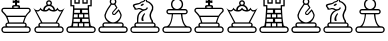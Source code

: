 SplineFontDB: 1.0
FontName: ScidbChessMaya
FullName: Scidb Chess Maya
FamilyName: Scidb Chess Maya
Weight: Book
Version: 1.0
ItalicAngle: 0
UnderlinePosition: 0
UnderlineWidth: 0
Ascent: 1638
Descent: 410
Order2: 1
XUID: [1021 51 2136431833 5608472]
FSType: 0
PfmFamily: 17
TTFWeight: 400
TTFWidth: 5
Panose: 2 11 6 3 5 3 2 2 2 4
LineGap: 0
VLineGap: 0
OS2TypoAscent: 2059
OS2TypoDescent: -11
OS2TypoLinegap: 0
OS2WinAscent: 10
OS2WinAOffset: 1
OS2WinDescent: 11
OS2WinDOffset: 1
HheadAscent: 10
HheadAOffset: 1
HheadDescent: 125
HheadDOffset: 1
OS2SubXSize: 0
OS2SubYSize: 0
OS2SubXOff: 0
OS2SubYOff: 0
OS2SupXSize: 0
OS2SupYSize: 0
OS2SupXOff: 0
OS2SupYOff: 0
OS2StrikeYSize: 0
OS2StrikeYPos: 0
OS2FamilyClass: 0
OS2Vendor: 'PfEd'
TtfTable: prep 4
\,ZLZ
EndTtf
TtfTable: fpgm 354
\,ZL[9=Os-:fst'!KL<m!WRk`!(7j<!!iQ,?X>=o!!+Vn+@U!4YQ8,`\,ZR]\,ZOZ+YC2(""YQa
YQH1@;HP/H+Gq;!8S!]$7NcAQA?Z1_7NcAQA5ZMSAVsVD+KtiE=D8n^!*!&DYWu>1BcsV[<*1<J
5\4)$3\@iA"=tZbYQQ7A;HP0$=Wg0VC11YW"=6M[C11XN=<i]+0E!K4!!OoH+Ktqp:fpRsY^f+\
YWtTZ)^-@I7BjR(=KoS/)^/?e/[tcb/0H'(Bgf0+?m$R\I;'NdYQ8,`\,Zab\,Z^_/[tcd/5%+i
""$rKY^d[s5Zru%+Ktqp;ck7fYeZ-R)i>kC+Ktqp;ck7f\,cSeMAqEt=WjpN-<""k+h.P<MM`@1
,?Z/!!!=QH=KhlR7CWAK:fnqc\,h+)+WIWf,t0%%,9^2/+^%2b\,Zgd92eq]6lR9m=Y0UR
EndTtf
TtfTable: cvt  4
!(6u&
EndTtf
TtfTable: maxp 32
!!*'"!"T(7!"Aq5!"Ao/!!!!1z!!!!O!!*'#
EndTtf
LangName: 1033 "" "" "Regular" "Scidb Chess Maya" 
Encoding: UnicodeBmp
UnicodeInterp: none
DisplaySize: -24
AntiAlias: 1
FitToEm: 1
WinInfo: 64 16 4
BeginChars: 65536 13
StartChar: .notdef
Encoding: 0 -1 0
Width: 2048
Flags: W
TtfInstrs: 46
YlOhX4L,1p!:;PH"pNdEZ3(..m4n[H!rsu:Z3:@2m4tsP"p+WaZ2k",m4nYA
EndTtf
Fore
68 0 m 1,0,-1
 68 1365 l 1,1,-1
 750 1365 l 1,2,-1
 750 0 l 1,3,-1
 68 0 l 1,0,-1
136 68 m 1,4,-1
 682 68 l 1,5,-1
 682 1297 l 1,6,-1
 136 1297 l 1,7,-1
 136 68 l 1,4,-1
EndSplineSet
EndChar
StartChar: WhiteKing
Encoding: 9812 9812 3
Width: 1620
GlyphClass: 2
Flags: W
Fore
291 343 m 1,0,1
 274 372 274 372 274 407 c 1,2,-1
 274 407 l 1,3,4
 274 463 274 463 314 502.5 c 128,-1,5
 354 542 354 542 411 539 c 1,6,7
 356 721 356 721 321.5 795.5 c 128,-1,8
 287 870 287 870 210 954 c 1,9,10
 146 1026 146 1026 107 1063 c 128,-1,11
 68 1100 68 1100 68 1157 c 1,12,-1
 68 1157 l 1,13,14
 68 1213 68 1213 107.5 1253 c 128,-1,15
 147 1293 147 1293 203 1293 c 2,16,-1
 633 1293 l 1,17,18
 615 1311 615 1311 615 1329 c 1,19,-1
 615 1329 l 1,20,21
 615 1428 615 1428 715 1428 c 2,22,-1
 928 1428 l 2,23,24
 1027 1428 1027 1428 1027 1329 c 1,25,-1
 1027 1329 l 1,26,27
 1027 1311 1027 1311 1010 1293 c 1,28,-1
 1439 1293 l 2,29,30
 1495 1293 1495 1293 1535 1253 c 128,-1,31
 1575 1213 1575 1213 1575 1157 c 1,32,-1
 1575 1157 l 1,33,34
 1575 1100 1575 1100 1533 1064.5 c 128,-1,35
 1491 1029 1491 1029 1425 957 c 1,36,37
 1353 868 1353 868 1317.5 790.5 c 128,-1,38
 1282 713 1282 713 1234 539 c 1,39,40
 1289 542 1289 542 1329 502.5 c 128,-1,41
 1369 463 1369 463 1369 407 c 1,42,-1
 1369 407 l 1,43,44
 1369 373 1369 373 1353 343 c 1,45,-1
 1403 343 l 2,46,47
 1474 343 1474 343 1524.5 292.5 c 128,-1,48
 1575 242 1575 242 1575 172 c 1,49,-1
 1575 172 l 1,50,51
 1575 100 1575 100 1524.5 50 c 128,-1,52
 1474 0 1474 0 1403 0 c 2,53,-1
 239 0 l 2,54,55
 168 0 168 0 118 50 c 128,-1,56
 68 100 68 100 68 172 c 1,57,-1
 68 172 l 1,58,59
 68 242 68 242 118 292.5 c 128,-1,60
 168 343 168 343 239 343 c 2,61,-1
 291 343 l 1,0,1
242 272 m 2,62,63
 139 272 139 272 139 168 c 1,64,-1
 139 168 l 1,65,66
 139 65 139 65 242 65 c 2,67,-1
 1400 65 l 2,68,69
 1504 65 1504 65 1504 168 c 1,70,-1
 1504 168 l 1,71,72
 1504 272 1504 272 1400 272 c 2,73,-1
 242 272 l 2,62,63
411 475 m 2,74,75
 345 475 345 475 345 409 c 1,76,-1
 345 409 l 1,77,78
 345 343 345 343 411 343 c 2,79,-1
 1232 343 l 2,80,81
 1298 343 1298 343 1298 409 c 1,82,-1
 1298 409 l 1,83,84
 1298 475 1298 475 1232 475 c 2,85,-1
 411 475 l 2,74,75
651 1534 m 1,86,-1
 651 1671 l 1,87,-1
 770 1653 l 1,88,-1
 754 1775 l 1,89,-1
 889 1775 l 1,90,-1
 873 1653 l 1,91,-1
 992 1671 l 1,92,-1
 992 1534 l 1,93,-1
 873 1551 l 1,94,-1
 873 1428 l 1,95,-1
 770 1428 l 1,96,-1
 770 1551 l 1,97,-1
 651 1534 l 1,86,-1
819 1364 m 0,98,99
 762 1364 762 1364 722.5 1352.5 c 128,-1,100
 683 1341 683 1341 683 1326 c 128,-1,101
 683 1311 683 1311 722.5 1300 c 128,-1,102
 762 1289 762 1289 819 1289 c 128,-1,103
 876 1289 876 1289 916 1300 c 128,-1,104
 956 1311 956 1311 956 1326 c 128,-1,105
 956 1341 956 1341 916 1352.5 c 128,-1,106
 876 1364 876 1364 819 1364 c 0,98,99
1304 887 m 1,107,108
 1335 941 1335 941 1367.5 978 c 128,-1,109
 1400 1015 1400 1015 1436 1054 c 1,110,111
 1460 1083 1460 1083 1482 1106.5 c 128,-1,112
 1504 1130 1504 1130 1504 1159 c 1,113,-1
 1504 1159 l 1,114,115
 1504 1229 1504 1229 1434 1229 c 2,116,-1
 208 1229 l 2,117,118
 139 1229 139 1229 139 1159 c 1,119,-1
 139 1159 l 1,120,121
 139 1130 139 1130 159.5 1106.5 c 128,-1,122
 180 1083 180 1083 210 1054 c 1,123,124
 246 1015 246 1015 280.5 978.5 c 128,-1,125
 315 942 315 942 345 886 c 1,126,-1
 1304 887 l 1,107,108
1214 682 m 0,127,128
 1238 751 1238 751 1248 777 c 128,-1,129
 1258 803 1258 803 1264 819 c 1,130,-1
 388 818 l 1,131,132
 392 800 392 800 400 773.5 c 128,-1,133
 408 747 408 747 432 681 c 1,134,135
 454 614 454 614 462.5 587.5 c 128,-1,136
 471 561 471 561 477 541 c 1,137,-1
 1169 543 l 1,138,139
 1174 561 1174 561 1182 587.5 c 128,-1,140
 1190 614 1190 614 1214 682 c 0,127,128
EndSplineSet
EndChar
StartChar: WhiteQueen
Encoding: 9813 9813 4
Width: 1690
GlyphClass: 2
Flags: W
Fore
463 479 m 2,0,1
 395 479 395 479 395 411 c 1,2,-1
 395 411 l 1,3,4
 395 343 395 343 463 343 c 2,5,-1
 1280 343 l 2,6,7
 1347 343 1347 343 1347 411 c 1,8,-1
 1347 411 l 1,9,10
 1347 479 1347 479 1280 479 c 2,11,-1
 463 479 l 2,0,1
1212 543 m 1,12,-1
 1518 1117 l 1,13,14
 1483 1101 1483 1101 1445 1099 c 0,15,16
 1371 1093 1371 1093 1315 1186 c 1,17,18
 1291 1147 1291 1147 1216 1118 c 128,-1,19
 1141 1089 1141 1089 1068 1099 c 0,20,21
 1006 1108 1006 1108 953.5 1127 c 128,-1,22
 901 1146 901 1146 871 1185 c 1,23,24
 801 1099 801 1099 674 1099 c 0,25,26
 486 1100 486 1100 430 1193 c 1,27,28
 380 1110 380 1110 297 1099 c 0,29,30
 272 1096 272 1096 224 1117 c 1,31,-1
 530 543 l 1,32,-1
 1212 543 l 1,12,-1
292 272 m 2,33,34
 189 272 189 272 189 168 c 1,35,-1
 189 168 l 1,36,37
 189 65 189 65 292 65 c 2,38,-1
 1450 65 l 2,39,40
 1554 65 1554 65 1554 168 c 1,41,-1
 1554 168 l 1,42,43
 1554 272 1554 272 1450 272 c 2,44,-1
 292 272 l 2,33,34
988 1433 m 1,45,46
 1069 1400 1069 1400 1121.5 1331.5 c 128,-1,47
 1174 1263 1174 1263 1175 1179 c 1,48,49
 1220 1194 1220 1194 1252 1225.5 c 128,-1,50
 1284 1257 1284 1257 1314 1299 c 1,51,52
 1350 1167 1350 1167 1464 1167 c 0,53,54
 1518 1167 1518 1167 1578 1201.5 c 128,-1,55
 1638 1236 1638 1236 1674 1293 c 1,56,-1
 1283 543 l 1,57,58
 1336 540 1336 540 1377 501.5 c 128,-1,59
 1418 463 1418 463 1418 407 c 1,60,-1
 1418 407 l 1,61,62
 1418 378 1418 378 1401 343 c 1,63,-1
 1453 343 l 2,64,65
 1524 343 1524 343 1574.5 292.5 c 128,-1,66
 1625 242 1625 242 1625 172 c 1,67,-1
 1625 172 l 1,68,69
 1625 100 1625 100 1574.5 50 c 128,-1,70
 1524 0 1524 0 1453 0 c 2,71,-1
 289 0 l 2,72,73
 218 0 218 0 168 50 c 128,-1,74
 118 100 118 100 118 172 c 1,75,-1
 118 172 l 1,76,77
 118 242 118 242 168 292.5 c 128,-1,78
 218 343 218 343 289 343 c 2,79,-1
 338 343 l 1,80,81
 324 361 324 361 324 407 c 1,82,-1
 324 407 l 1,83,84
 324 463 324 463 364.5 501 c 128,-1,85
 405 539 405 539 459 543 c 1,86,-1
 68 1293 l 1,87,88
 155 1167 155 1167 275 1167 c 0,89,90
 392 1167 392 1167 428 1299 c 1,91,92
 483 1212 483 1212 573 1180 c 1,93,94
 570 1264 570 1264 621 1332 c 128,-1,95
 672 1400 672 1400 754 1433 c 1,96,97
 721 1475 721 1475 721 1528 c 0,98,99
 721 1590 721 1590 764.5 1634 c 128,-1,100
 808 1678 808 1678 871 1678 c 0,101,102
 933 1678 933 1678 977 1634 c 128,-1,103
 1021 1590 1021 1590 1021 1528 c 0,104,105
 1021 1475 1021 1475 988 1433 c 1,45,46
1099 1174 m 1,106,107
 1093 1260 1093 1260 1027 1319.5 c 128,-1,108
 961 1379 961 1379 871 1379 c 0,109,110
 780 1379 780 1379 716.5 1319.5 c 128,-1,111
 653 1260 653 1260 661 1174 c 1,112,113
 745 1171 745 1171 790.5 1207 c 128,-1,114
 836 1243 836 1243 871 1299 c 1,115,116
 904 1240 904 1240 964 1204 c 128,-1,117
 1024 1168 1024 1168 1099 1174 c 1,106,107
871 1607 m 0,118,119
 793 1607 793 1607 793 1528 c 0,120,121
 793 1450 793 1450 871 1450 c 128,-1,122
 949 1450 949 1450 949 1528 c 0,123,124
 949 1607 949 1607 871 1607 c 0,118,119
EndSplineSet
EndChar
StartChar: WhiteRook
Encoding: 9814 9814 5
Width: 1620
GlyphClass: 2
Flags: W
Fore
480 1261 m 1,0,-1
 1162 1261 l 1,1,-1
 1162 1428 l 1,2,-1
 1298 1428 l 1,3,-1
 1298 1707 l 1,4,-1
 1162 1707 l 1,5,-1
 1162 1500 l 1,6,-1
 889 1500 l 1,7,-1
 889 1707 l 1,8,-1
 754 1707 l 1,9,-1
 754 1500 l 1,10,-1
 480 1500 l 1,11,-1
 480 1707 l 1,12,-1
 345 1707 l 1,13,-1
 345 1428 l 1,14,-1
 480 1428 l 1,15,-1
 480 1261 l 1,0,-1
718 495 m 1,16,-1
 718 343 l 1,17,-1
 924 343 l 1,18,-1
 924 495 l 1,19,-1
 718 495 l 1,16,-1
718 956 m 1,20,-1
 718 800 l 1,21,-1
 924 800 l 1,22,-1
 924 956 l 1,23,-1
 718 956 l 1,20,-1
1103 571 m 1,24,-1
 1214 571 l 1,25,-1
 1200 723 l 1,26,-1
 1103 724 l 1,27,-1
 877 724 l 1,28,-1
 877 571 l 1,29,-1
 1103 571 l 1,24,-1
539 571 m 1,30,-1
 765 571 l 1,31,-1
 765 724 l 1,32,-1
 539 724 l 1,33,-1
 445 724 l 1,34,-1
 432 571 l 1,35,-1
 539 571 l 1,30,-1
1103 1033 m 1,36,-1
 1175 1033 l 1,37,-1
 1163 1185 l 1,38,-1
 1103 1185 l 1,39,-1
 877 1185 l 1,40,-1
 877 1033 l 1,41,-1
 1103 1033 l 1,36,-1
539 1033 m 1,42,-1
 765 1033 l 1,43,-1
 765 1185 l 1,44,-1
 539 1185 l 1,45,-1
 480 1185 l 1,46,-1
 469 1032 l 1,47,-1
 539 1033 l 1,42,-1
1230 343 m 1,48,-1
 1218 495 l 1,49,-1
 992 495 l 1,50,-1
 992 343 l 1,51,-1
 1230 343 l 1,48,-1
1196 800 m 1,52,-1
 1182 956 l 1,53,-1
 992 956 l 1,54,-1
 992 800 l 1,55,-1
 1196 800 l 1,52,-1
412 343 m 1,56,-1
 651 343 l 1,57,-1
 651 495 l 1,58,-1
 425 495 l 1,59,-1
 412 343 l 1,56,-1
450 799 m 1,60,-1
 651 800 l 1,61,-1
 651 956 l 1,62,-1
 462 956 l 1,63,-1
 450 799 l 1,60,-1
1317 375 m 1,64,-1
 1403 343 l 1,65,66
 1474 343 1474 343 1524.5 292.5 c 128,-1,67
 1575 242 1575 242 1575 172 c 1,68,-1
 1575 172 l 1,69,70
 1575 100 1575 100 1524.5 50 c 128,-1,71
 1474 0 1474 0 1403 0 c 2,72,-1
 239 0 l 2,73,74
 168 0 168 0 118 50 c 128,-1,75
 68 100 68 100 68 172 c 1,76,-1
 68 172 l 1,77,78
 68 242 68 242 118 292.5 c 128,-1,79
 168 343 168 343 239 343 c 1,80,-1
 329 375 l 1,81,82
 373 608 373 608 386 811 c 128,-1,83
 399 1014 399 1014 412 1229 c 1,84,-1
 412 1364 l 1,85,-1
 274 1364 l 1,86,-1
 274 1771 l 1,87,-1
 548 1771 l 1,88,-1
 548 1571 l 1,89,-1
 686 1571 l 1,90,-1
 686 1771 l 1,91,-1
 956 1771 l 1,92,-1
 956 1571 l 1,93,-1
 1095 1571 l 1,94,-1
 1095 1771 l 1,95,-1
 1369 1771 l 1,96,-1
 1369 1364 l 1,97,-1
 1230 1364 l 1,98,99
 1230 1296 l 128,-1,100
 1230 1262 1230 1262 1230 1229 c 1,101,102
 1238 1004 1238 1004 1254 806 c 128,-1,103
 1270 608 1270 608 1317 375 c 1,64,-1
242 272 m 2,104,105
 139 272 139 272 139 168 c 1,106,-1
 139 168 l 1,107,108
 139 65 139 65 242 65 c 2,109,-1
 1400 65 l 2,110,111
 1504 65 1504 65 1504 168 c 1,112,-1
 1504 168 l 1,113,114
 1504 272 1504 272 1400 272 c 2,115,-1
 242 272 l 2,104,105
EndSplineSet
EndChar
StartChar: WhiteBishop
Encoding: 9815 9815 6
Width: 1620
GlyphClass: 2
Flags: W
Fore
821 1507 m 0,0,1
 921 1507 921 1507 921 1607 c 128,-1,2
 921 1707 921 1707 821 1707 c 128,-1,3
 721 1707 721 1707 721 1607 c 128,-1,4
 721 1507 721 1507 821 1507 c 0,0,1
413 479 m 2,5,6
 345 479 345 479 345 411 c 1,7,-1
 345 411 l 1,8,9
 345 343 345 343 413 343 c 2,10,-1
 1230 343 l 2,11,12
 1298 343 1298 343 1298 411 c 1,13,-1
 1298 411 l 1,14,15
 1298 479 1298 479 1230 479 c 2,16,-1
 413 479 l 2,5,6
239 272 m 2,17,18
 139 272 139 272 139 172 c 1,19,-1
 139 172 l 1,20,21
 139 72 139 72 239 72 c 2,22,-1
 1404 72 l 2,23,24
 1504 72 1504 72 1504 172 c 1,25,-1
 1504 172 l 1,26,27
 1504 272 1504 272 1404 272 c 2,28,-1
 239 272 l 2,17,18
911 996 m 1,29,-1
 1105 1217 l 1,30,31
 1138 1183 1138 1183 1171 1129 c 1,32,33
 1199 1080 1199 1080 1224 1029 c 0,34,35
 1249 974 1249 974 1265 922 c 1,36,37
 1256 815 1256 815 1198.5 713.5 c 128,-1,38
 1141 612 1141 612 1051 548 c 1,39,-1
 1231 547 l 2,40,41
 1288 547 1288 547 1328.5 506.5 c 128,-1,42
 1369 466 1369 466 1369 409 c 1,43,-1
 1369 409 l 1,44,45
 1369 383 1369 383 1351 343 c 1,46,-1
 1403 343 l 2,47,48
 1474 343 1474 343 1524.5 292.5 c 128,-1,49
 1575 242 1575 242 1575 172 c 1,50,-1
 1575 172 l 1,51,52
 1575 100 1575 100 1524.5 50 c 128,-1,53
 1474 0 1474 0 1403 0 c 2,54,-1
 239 0 l 2,55,56
 168 0 168 0 118 50 c 128,-1,57
 68 100 68 100 68 172 c 1,58,-1
 68 172 l 1,59,60
 68 242 68 242 118 292.5 c 128,-1,61
 168 343 168 343 239 343 c 2,62,-1
 295 343 l 1,63,64
 274 370 274 370 274 409 c 1,65,-1
 274 409 l 1,66,67
 274 466 274 466 314 506.5 c 128,-1,68
 354 547 354 547 411 547 c 2,69,-1
 587 547 l 1,70,71
 493 604 493 604 436 703 c 128,-1,72
 379 802 379 802 379 922 c 1,73,74
 439 1108 439 1108 529 1245.5 c 128,-1,75
 619 1383 619 1383 654 1428 c 1,76,77
 668 1470 668 1470 702 1489 c 1,78,79
 650 1533 650 1533 650 1607 c 0,80,81
 650 1677 650 1677 700 1727.5 c 128,-1,82
 750 1778 750 1778 821 1778 c 128,-1,83
 892 1778 892 1778 942.5 1727.5 c 128,-1,84
 993 1677 993 1677 993 1607 c 0,85,86
 993 1541 993 1541 943 1479 c 1,87,88
 950 1464 950 1464 956.5 1453 c 128,-1,89
 963 1442 963 1442 967 1432 c 1,90,91
 998 1389 998 1389 1049 1292 c 1,92,-1
 837 1057 l 1,93,94
 803 1021 803 1021 843 991 c 1,95,96
 880 958 880 958 911 996 c 1,29,-1
948 950 m 1,97,98
 919 920 919 920 871.5 920 c 128,-1,99
 824 920 824 920 803 941 c 0,100,101
 782 961 782 961 773 1002 c 128,-1,102
 764 1043 764 1043 791 1079 c 1,103,-1
 981 1304 l 2,104,105
 984 1307 984 1307 969.5 1319.5 c 128,-1,106
 955 1332 955 1332 949 1341 c 0,107,108
 936 1362 936 1362 919.5 1391.5 c 128,-1,109
 903 1421 903 1421 884 1445 c 1,110,111
 855 1436 855 1436 821 1436 c 0,112,113
 786 1436 786 1436 757 1449 c 1,114,115
 709 1418 709 1418 668 1336 c 1,116,117
 596 1242 596 1242 539.5 1137.5 c 128,-1,118
 483 1033 483 1033 452 919 c 1,119,120
 426 781 426 781 557.5 663 c 128,-1,121
 689 545 689 545 821 545 c 128,-1,122
 953 545 953 545 1080 670.5 c 128,-1,123
 1207 796 1207 796 1197 926 c 1,124,125
 1182 970 1182 970 1155 1024.5 c 128,-1,126
 1128 1079 1128 1079 1106 1121 c 1,127,-1
 948 950 l 1,97,98
EndSplineSet
EndChar
StartChar: WhiteKnight
Encoding: 9816 9816 7
Width: 1620
GlyphClass: 2
Flags: W
Fore
1237 543 m 1,0,1
 1284 536 1284 536 1324.5 499.5 c 128,-1,2
 1365 463 1365 463 1365 407 c 1,3,-1
 1365 407 l 1,4,5
 1365 374 1365 374 1350 343 c 1,6,-1
 1396 343 l 2,7,8
 1467 343 1467 343 1517.5 292.5 c 128,-1,9
 1568 242 1568 242 1568 172 c 1,10,-1
 1568 172 l 1,11,12
 1568 100 1568 100 1517.5 50 c 128,-1,13
 1467 0 1467 0 1396 0 c 2,14,-1
 239 0 l 2,15,16
 168 0 168 0 118 50 c 128,-1,17
 68 100 68 100 68 172 c 1,18,-1
 68 172 l 1,19,20
 68 242 68 242 118 292.5 c 128,-1,21
 168 343 168 343 239 343 c 2,22,-1
 286 343 l 1,23,24
 270 373 270 373 270 407 c 1,25,-1
 270 407 l 1,26,27
 270 463 270 463 310.5 503.5 c 128,-1,28
 351 544 351 544 411 550 c 1,29,30
 406 644 406 644 408 737 c 128,-1,31
 410 830 410 830 439 917 c 1,32,33
 496 1038 496 1038 558 1093 c 128,-1,34
 620 1148 620 1148 701 1175 c 1,35,36
 634 1177 634 1177 625.5 1178.5 c 128,-1,37
 617 1180 617 1180 569 1207 c 1,38,39
 521 1220 521 1220 505 1220.5 c 128,-1,40
 489 1221 489 1221 420 1200 c 1,41,42
 345 1189 345 1189 309 1193 c 128,-1,43
 273 1197 273 1197 271 1264 c 1,44,45
 241 1306 241 1306 208.5 1355 c 128,-1,46
 176 1404 176 1404 235 1471 c 1,47,48
 394 1522 394 1522 465.5 1527 c 128,-1,49
 537 1532 537 1532 615 1607 c 1,50,51
 714 1628 714 1628 755 1660 c 128,-1,52
 796 1692 796 1692 796 1778 c 1,53,54
 850 1767 850 1767 891 1730.5 c 128,-1,55
 932 1694 932 1694 932 1636 c 1,56,57
 1043 1609 1043 1609 1080.5 1570.5 c 128,-1,58
 1118 1532 1118 1532 1173 1486 c 1,59,60
 1242 1394 1242 1394 1244.5 1326 c 128,-1,61
 1247 1258 1247 1258 1237 1189 c 1,62,63
 1206 1123 1206 1123 1174 1065 c 128,-1,64
 1142 1007 1142 1007 1126 917 c 1,65,66
 1126 830 1126 830 1153 760.5 c 128,-1,67
 1180 691 1180 691 1223 633 c 1,68,-1
 1237 543 l 1,0,1
1093 272 m 1,69,-1
 546 272 l 1,70,-1
 239 272 l 2,71,72
 135 272 135 272 135 168 c 1,73,-1
 135 168 l 1,74,75
 135 65 135 65 239 65 c 2,76,-1
 1397 65 l 2,77,78
 1500 65 1500 65 1500 168 c 1,79,-1
 1500 168 l 1,80,81
 1500 272 1500 272 1397 272 c 2,82,-1
 1093 272 l 1,69,-1
409 479 m 2,83,84
 342 479 342 479 342 411 c 1,85,-1
 342 411 l 1,86,87
 342 343 342 343 409 343 c 2,88,-1
 1226 343 l 2,89,90
 1294 343 1294 343 1294 411 c 1,91,-1
 1294 411 l 1,92,93
 1294 479 1294 479 1226 479 c 2,94,-1
 409 479 l 2,83,84
955 1286 m 1,95,96
 969 1259 969 1259 924 1211.5 c 128,-1,97
 879 1164 879 1164 807 1154 c 0,98,99
 786 1151 786 1151 774.5 1145 c 128,-1,100
 763 1139 763 1139 750 1137 c 1,101,102
 742 1131 742 1131 726.5 1125 c 128,-1,103
 711 1119 711 1119 690 1107 c 0,104,105
 635 1078 635 1078 590.5 1028 c 128,-1,106
 546 978 546 978 513 921 c 1,107,108
 490 850 490 850 480.5 732.5 c 128,-1,109
 471 615 471 615 477 543 c 1,110,111
 647 543 647 543 817.5 543 c 128,-1,112
 988 543 988 543 1159 543 c 1,113,114
 1155 565 1155 565 1151.5 587.5 c 128,-1,115
 1148 610 1148 610 1145 632 c 1,116,117
 1102 680 1102 680 1074.5 765.5 c 128,-1,118
 1047 851 1047 851 1048 922 c 1,119,120
 1060 995 1060 995 1104.5 1092 c 128,-1,121
 1149 1189 1149 1189 1173 1243 c 1,122,123
 1176 1282 1176 1282 1173 1328.5 c 128,-1,124
 1170 1375 1170 1375 1130 1418 c 1,125,126
 1109 1457 1109 1457 1041.5 1516.5 c 128,-1,127
 974 1576 974 1576 878 1582 c 1,128,129
 892 1649 892 1649 843 1686 c 1,130,131
 836 1642 836 1642 773 1602 c 128,-1,132
 710 1562 710 1562 644 1557 c 1,133,134
 587 1490 587 1490 488.5 1466 c 128,-1,135
 390 1442 390 1442 292 1418 c 1,136,137
 262 1367 262 1367 293.5 1346 c 128,-1,138
 325 1325 325 1325 331 1293 c 1,139,140
 357 1274 357 1274 352.5 1260.5 c 128,-1,141
 348 1247 348 1247 434 1261 c 1,142,143
 491 1287 491 1287 521 1281 c 128,-1,144
 551 1275 551 1275 615 1264 c 1,145,146
 632 1251 632 1251 648 1246 c 1,147,148
 700 1202 700 1202 789 1218 c 0,149,150
 897 1236 897 1236 912 1322 c 1,151,152
 950 1320 950 1320 955 1286 c 1,95,96
656 625 m 1,153,154
 597 724 597 724 702 905 c 1,155,156
 743 973 743 973 781 1008 c 1,157,158
 763 995 763 995 792 1006.5 c 128,-1,159
 821 1018 821 1018 821 972 c 1,160,161
 811 961 811 961 794 932 c 128,-1,162
 777 903 777 903 768 887 c 0,163,164
 729 820 729 820 729.5 752 c 128,-1,165
 730 684 730 684 751 635 c 1,166,167
 735 610 735 610 707 613 c 128,-1,168
 679 616 679 616 656 625 c 1,153,154
657 1479 m 1,169,170
 730 1522 730 1522 751 1487 c 0,171,172
 772 1451 772 1451 698 1408 c 0,173,174
 623 1366 623 1366 604 1401 c 1,175,176
 581 1437 581 1437 657 1479 c 1,169,170
EndSplineSet
EndChar
StartChar: WhitePawn
Encoding: 9817 9817 8
Width: 1620
GlyphClass: 2
Flags: W
Fore
242 272 m 2,0,1
 139 272 139 272 139 168 c 1,2,-1
 139 168 l 1,3,4
 139 65 139 65 242 65 c 2,5,-1
 1400 65 l 2,6,7
 1504 65 1504 65 1504 168 c 1,8,-1
 1504 168 l 1,9,10
 1504 272 1504 272 1400 272 c 2,11,-1
 242 272 l 2,0,1
1020 957 m 1,12,-1
 615 957 l 1,13,14
 596 746 596 746 541.5 581 c 128,-1,15
 487 416 487 416 415 342 c 1,16,-1
 1230 342 l 1,17,18
 1153 417 1153 417 1094 581.5 c 128,-1,19
 1035 746 1035 746 1020 957 c 1,12,-1
413 1157 m 2,20,21
 345 1157 345 1157 345 1089 c 1,22,-1
 345 1089 l 1,23,24
 345 1022 345 1022 413 1022 c 2,25,-1
 1230 1022 l 2,26,27
 1298 1022 1298 1022 1298 1089 c 1,28,-1
 1298 1089 l 1,29,30
 1298 1157 1298 1157 1230 1157 c 2,31,-1
 413 1157 l 2,20,21
1095 957 m 1,32,33
 1103 699 1103 699 1185.5 521 c 128,-1,34
 1268 343 1268 343 1377 343 c 2,35,-1
 1403 343 l 2,36,37
 1474 343 1474 343 1524.5 292.5 c 128,-1,38
 1575 242 1575 242 1575 172 c 1,39,-1
 1575 172 l 1,40,41
 1575 100 1575 100 1524.5 50 c 128,-1,42
 1474 0 1474 0 1403 0 c 2,43,-1
 239 0 l 2,44,45
 168 0 168 0 118 50 c 128,-1,46
 68 100 68 100 68 172 c 1,47,-1
 68 172 l 1,48,49
 68 242 68 242 118 292.5 c 128,-1,50
 168 343 168 343 239 343 c 2,51,-1
 269 343 l 2,52,53
 375 343 375 343 458 521 c 128,-1,54
 541 699 541 699 551 957 c 1,55,-1
 409 957 l 2,56,57
 353 957 353 957 313.5 996.5 c 128,-1,58
 274 1036 274 1036 274 1093 c 1,59,-1
 274 1093 l 1,60,61
 274 1149 274 1149 313.5 1189 c 128,-1,62
 353 1229 353 1229 409 1229 c 2,63,-1
 625 1228 l 1,64,65
 511 1320 511 1320 511 1468 c 0,66,67
 511 1596 511 1596 601.5 1687 c 128,-1,68
 692 1778 692 1778 821 1778 c 0,69,70
 949 1778 949 1778 1040.5 1687 c 128,-1,71
 1132 1596 1132 1596 1132 1468 c 0,72,73
 1132 1321 1132 1321 1019 1228 c 1,74,-1
 1233 1229 l 2,75,76
 1289 1229 1289 1229 1329 1189 c 128,-1,77
 1369 1149 1369 1149 1369 1093 c 1,78,-1
 1369 1093 l 1,79,80
 1369 1036 1369 1036 1329 996.5 c 128,-1,81
 1289 957 1289 957 1233 957 c 2,82,-1
 1095 957 l 1,32,33
821 1707 m 0,83,84
 722 1707 722 1707 652 1637 c 128,-1,85
 582 1567 582 1567 582 1468 c 128,-1,86
 582 1369 582 1369 652 1299 c 128,-1,87
 722 1229 722 1229 821 1229 c 128,-1,88
 920 1229 920 1229 990 1299 c 128,-1,89
 1060 1369 1060 1369 1060 1468 c 128,-1,90
 1060 1567 1060 1567 990 1637 c 128,-1,91
 920 1707 920 1707 821 1707 c 0,83,84
EndSplineSet
EndChar
StartChar: BlackKing
Encoding: 9818 9818 9
Width: 1620
GlyphClass: 2
Flags: W
Ref: 9812 9812 N 1 0 0 1 0 0
EndChar
StartChar: BlackQueen
Encoding: 9819 9819 10
Width: 1690
GlyphClass: 2
Flags: W
Ref: 9813 9813 N 1 0 0 1 0 0
EndChar
StartChar: BlackRook
Encoding: 9820 9820 11
Width: 1620
GlyphClass: 2
Flags: W
Ref: 9814 9814 N 1 0 0 1 0 0
EndChar
StartChar: BlackBishop
Encoding: 9821 9821 12
Width: 1620
GlyphClass: 2
Flags: W
Ref: 9815 9815 N 1 0 0 1 0 0
EndChar
StartChar: BlackKnight
Encoding: 9822 9822 13
Width: 1620
GlyphClass: 2
Flags: W
Ref: 9816 9816 N 1 0 0 1 0 0
EndChar
StartChar: BlackPawn
Encoding: 9823 9823 14
Width: 1620
GlyphClass: 2
Flags: W
Ref: 9817 9817 N 1 0 0 1 0 0
EndChar
EndChars
EndSplineFont
